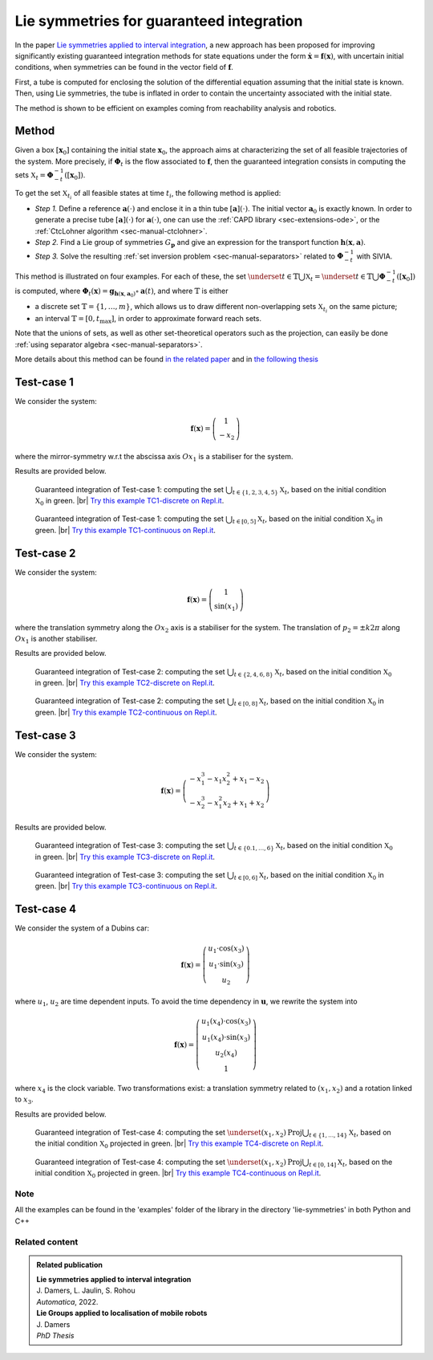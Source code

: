 .. _sec-usecases-lie-symmetries:

.. |br| raw:: html

   <br />


#########################################
Lie symmetries for guaranteed integration
#########################################

In the paper `Lie symmetries applied to interval integration <https://www.journals.elsevier.com/automatica>`_, a new approach has been proposed for improving significantly existing guaranteed integration methods for state equations under the form :math:`\dot{\mathbf{x}}=\mathbf{f}(\mathbf{x})`, with uncertain initial conditions, when symmetries can be found in the vector field of :math:`\mathbf{f}`.

First, a tube is computed for enclosing the solution of the differential equation assuming that the initial state is known. Then, using Lie symmetries, the tube is inflated in order to contain the uncertainty associated with the initial state. 

The method is shown to be efficient on examples coming from reachability analysis and robotics.

.. Some of them, provided in the paper, are listed below. For each example, the sets :math:`\mathbb{X}_t`, :math:`t\in\mathbb{T}` are characterized. The set :math:`\mathbb{T}` may be discrete, :math:`\mathbb{T}=\{t_1,t_2,\dots,t_m\}` or an interval :math:`\mathbb{T}=[0,t_{\max}]`.


Method
======

Given a box :math:`\left[\mathbf{x}_0\right]` containing the initial state :math:`\mathbf{x}_{0}`, the approach aims at characterizing the set of all feasible trajectories of the system.
More precisely, if :math:`\boldsymbol{\Phi}_{t}` is the flow associated to :math:`\mathbf{f}`, then the guaranteed integration consists in computing the sets :math:`\mathbb{X}_{t}=\boldsymbol{\Phi}_{-t}^{-1}([\mathbf{x}_{0}])`.

To get the set :math:`\mathbb{X}_{t_{i}}` of all feasible states at time :math:`t_{i}`, the following method is applied:

* *Step 1.* Define a reference :math:`\mathbf{a}(\cdot)` and enclose it in a thin tube :math:`[\mathbf{a}](\cdot)`. The initial vector :math:`\mathbf{a}_{0}` is exactly known. In order to generate a precise tube :math:`[\mathbf{a}](\cdot)` for :math:`\mathbf{a}(\cdot)`, one can use the :ref:`CAPD library <sec-extensions-ode>`, or the :ref:`CtcLohner algorithm <sec-manual-ctclohner>`.

* *Step 2.* Find a Lie group of symmetries :math:`G_{\mathbf{p}}` and give an expression for the transport function :math:`\mathbf{h}(\mathbf{x},\mathbf{a})`.

* *Step 3.* Solve the resulting :ref:`set inversion problem <sec-manual-separators>` related to :math:`\boldsymbol{\Phi}_{-t}^{-1}` with SIVIA.

This method is illustrated on four examples. For each of these, the set :math:`\underset{t\in\mathbb{T}}{\bigcup}\mathbb{X}_{t} = \underset{t\in\mathbb{T}}{\bigcup}\boldsymbol{\Phi}_{-t}^{-1}([\mathbf{x}_{0}])` is computed, where :math:`\boldsymbol{\Phi}_{t}(\mathbf{x})=\mathbf{g}{}_{\mathbf{h}\left(\mathbf{x},\mathbf{a}_{0}\right)}\circ\mathbf{a}(t)`, and where :math:`\mathbb{T}` is either 

* a discrete set :math:`\mathbb{T}=\{1,\dots,m\}`, which allows us to draw different non-overlapping sets :math:`\mathbb{X}_{t_{i}}` on the same picture; 

* an interval :math:`\mathbb{T}=[0,t_{\max}]`, in order to approximate forward reach sets.

Note that the unions of sets, as well as other set-theoretical operators such as the projection, can easily be done :ref:`using separator algebra <sec-manual-separators>`.

More details about this method can be found `in the related paper <https://www.journals.elsevier
.com/automatica>`_ and in `the following thesis <https://julien-damers.fr/phd/complete.pdf>`_


Test-case 1
===========

We consider the system:

.. math::

  \mathbf{f}(\mathbf{x})=\left(\begin{array}{c}1\\-x_2\end{array}\right)

where the mirror-symmetry w.r.t the abscissa axis :math:`Ox_1` is a stabiliser for the system.

Results are provided below.

.. figure:: img/lie_symmetries_tc1_discrete.png

  Guaranteed integration of Test-case 1: computing the set :math:`\bigcup_{t\in\{1,2,3,4,5\}}\mathbb{X}_t`, based on the initial condition :math:`\mathbb{X}_0` in green. |br|
  `Try this example TC1-discrete on Repl.it <https://replit.com/@JulienDamers/Lie-symmetries-test-case-1-discrete>`_. 
  

.. figure:: img/lie_symmetries_tc1_continuous.png

  Guaranteed integration of Test-case 1: computing the set :math:`\bigcup_{t\in[0,5]}\mathbb{X}_t`, based on the initial condition :math:`\mathbb{X}_0` in green. |br|
  `Try this example TC1-continuous on Repl.it <https://replit.com/@JulienDamers/Lie-symmetries-test-case-1-continuous>`_. 
  


Test-case 2
===========

We consider the system:

.. math::

  \mathbf{f}(\mathbf{x})=\left(\begin{array}{c}1\\\sin(x_1)\end{array}\right)

where the translation symmetry along the :math:`Ox_2` axis is a stabiliser for the system. The translation of :math:`p_2 = \pm k2\pi` along :math:`Ox_1` is another stabiliser.

Results are provided below.

.. figure:: img/lie_symmetries_tc2_discrete.png

  Guaranteed integration of Test-case 2: computing the set :math:`\bigcup_{t\in\{2,4,6,8\}}\mathbb{X}_t`, based on the initial condition :math:`\mathbb{X}_0` in green. |br|
  `Try this example TC2-discrete on Repl.it <https://replit.com/@JulienDamers/Lie-symmetries-test-case-2-discrete>`_. 
  

.. figure:: img/lie_symmetries_tc2_continuous.png

  Guaranteed integration of Test-case 2: computing the set :math:`\bigcup_{t\in[0,8]}\mathbb{X}_t`, based on the initial condition :math:`\mathbb{X}_0` in green. |br|
  `Try this example TC2-continuous on Repl.it <https://replit.com/@JulienDamers/Lie-symmetries-test-case-2-continuous>`_. 


Test-case 3
===========

We consider the system:

.. math::

  \mathbf{f}(\mathbf{x})=\left(\begin{array}{c}-x_1^3-x_1x_2^2+x_1-x_2\\-x_2^3-x_1^2x_2+x_1+x_2\end{array}\right)

Results are provided below.

.. figure:: img/lie_symmetries_tc3_discrete.png

  Guaranteed integration of Test-case 3: computing the set :math:`\bigcup_{t\in\{0.1,\dots,6\}}\mathbb{X}_t`, based on the initial condition :math:`\mathbb{X}_0` in green. |br|
  `Try this example TC3-discrete on Repl.it <https://replit.com/@JulienDamers/Lie-symmetries-test-case-3-discrete>`_. 
  

.. figure:: img/lie_symmetries_tc3_continuous.png

  Guaranteed integration of Test-case 3: computing the set :math:`\bigcup_{t\in[0,6]}\mathbb{X}_t`, based on the initial condition :math:`\mathbb{X}_0` in green. |br|
  `Try this example TC3-continuous on Repl.it <https://replit.com/@JulienDamers/Lie-symmetries-test-case-3-continuous>`_. 


Test-case 4
===========

We consider the system of a Dubins car:

.. math::

  \mathbf{f}(\mathbf{x})=\left(\begin{array}{c}u_1\cdot\cos(x_3)\\u_1\cdot\sin(x_3)\\u_2\end{array}\right)

where :math:`u_1`, :math:`u_2` are time dependent inputs. To avoid the time dependency in :math:`\mathbf{u}`, we rewrite the system into

.. math::

  \mathbf{f}(\mathbf{x})=\left(\begin{array}{c}u_1(x_4)\cdot\cos(x_3)\\u_1(x_4)\cdot\sin(x_3)\\u_2(x_4)\\1\end{array}\right)

where :math:`x_4` is the clock variable. Two transformations exist: a translation symmetry related to :math:`(x_1,x_2)` and a rotation linked to :math:`x_3`.

Results are provided below.

.. figure:: img/lie_symmetries_tc4_discrete.png

  Guaranteed integration of Test-case 4: computing the set :math:`\underset{(x_{1},x_{2})}{\text{Proj}}\bigcup_{t\in\{1,\dots,14\}}\mathbb{X}_t`, based on the initial condition :math:`\mathbb{X}_0` projected in green. |br|
  `Try this example TC4-discrete on Repl.it <https://replit.com/@JulienDamers/Lie-symmetries-test-case-4-discrete>`_. 
  

.. figure:: img/lie_symmetries_tc4_continuous.png

  Guaranteed integration of Test-case 4: computing the set :math:`\underset{(x_{1},x_{2})}{\text{Proj}}\bigcup_{t\in[0,14]}\mathbb{X}_t`, based on the initial condition :math:`\mathbb{X}_0` projected in green. |br|
  `Try this example TC4-continuous on Repl.it <https://replit.com/@JulienDamers/Lie-symmetries-test-case-4-continuous>`_. 


Note
---------------

All the examples can be found in the 'examples' folder of the library in the directory
'lie-symmetries' in both Python and C++

Related content
---------------

.. admonition:: Related publication
  
  | **Lie symmetries applied to interval integration**
  | J. Damers, L. Jaulin, S. Rohou
  | *Automatica*, 2022.

  | **Lie Groups applied to localisation of mobile robots**
  | J. Damers
  | *PhD Thesis*